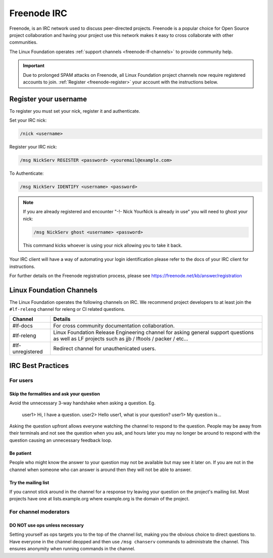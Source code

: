 .. _freenode:

############
Freenode IRC
############

Freenode, is an IRC network used to discuss peer-directed projects. Freenode is
a popular choice for Open Source project collaboration and having your project
use this network makes it easy to cross collaborate with other communities.

The Linux Foundation operates :ref:`support channels
<freenode-lf-channels>` to provide community help.

.. important::

   Due to prolonged SPAM attacks on Freenode, all Linux Foundation project
   channels now require registered accounts to join.
   :ref:`Register <freenode-register>` your account with the instructions below.

.. _freenode-register:

Register your username
======================

To register you must set your nick, register it and authenticate.

Set your IRC nick:

.. code-block:: none

   /nick <username>

Register your IRC nick:

.. code-block:: none

   /msg NickServ REGISTER <password> <youremail@example.com>

To Authenticate:

.. code-block:: none

   /msg NickServ IDENTIFY <username> <password>


.. note::

   If you are already registered and encounter
   "-!- Nick YourNick is already in use"
   you will need to ghost your nick:

   .. code-block:: none

      /msg NickServ ghost <username> <password>

   This command kicks whoever is using your nick allowing you to take it back.

Your IRC client will have a way of automating your login identification
please refer to the docs of your IRC client for instructions.

For further details on the Freenode registration process,
please see https://freenode.net/kb/answer/registration


.. _freenode-lf-channels:

Linux Foundation Channels
=========================

The Linux Foundation operates the following channels on IRC. We recommend
project developers to at least join the ``#lf-releng`` channel for releng or
CI related questions.

================ ==============================================================
Channel          Details
================ ==============================================================
#lf-docs         For cross community documentation collaboration.
#lf-releng       Linux Foundation Release Engineering channel for asking
                 general support questions as well as LF projects such as
                 jjb / lftools / packer / etc...
#lf-unregistered Redirect channel for unauthenicated users.
================ ==============================================================

.. _irc-best-practices:

IRC Best Practices
==================

For users
---------

Skip the formalities and ask your question
^^^^^^^^^^^^^^^^^^^^^^^^^^^^^^^^^^^^^^^^^^

Avoid the unnecessary 3-way handshake when asking a question. Eg.

    user1> Hi, I have a question.
    user2> Hello user1, what is your question?
    user1> My question is...

Asking the question upfront allows everyone watching the channel to respond
to the question. People may be away from their terminals and not see the
question when you ask, and hours later you may no longer be around to respond
with the question causing an unnecessary feedback loop.

Be patient
^^^^^^^^^^

People who might know the answer to your question may not be available but may
see it later on. If you are not in the channel when someone who can answer is
around then they will not be able to answer.

Try the mailing list
^^^^^^^^^^^^^^^^^^^^

If you cannot stick around in the channel for a response try leaving your
question on the project's mailing list. Most projects have one at
lists.example.org where example.org is the domain of the project.


For channel moderators
----------------------

DO NOT use ops unless necessary
^^^^^^^^^^^^^^^^^^^^^^^^^^^^^^^

Setting yourself as ops targets you to the top of the channel list, making you
the obvious choice to direct questions to. Have everyone in the channel deopped
and then use ``/msg chanserv`` commands to administrate the channel. This
ensures anonymity when running commands in the channel.
